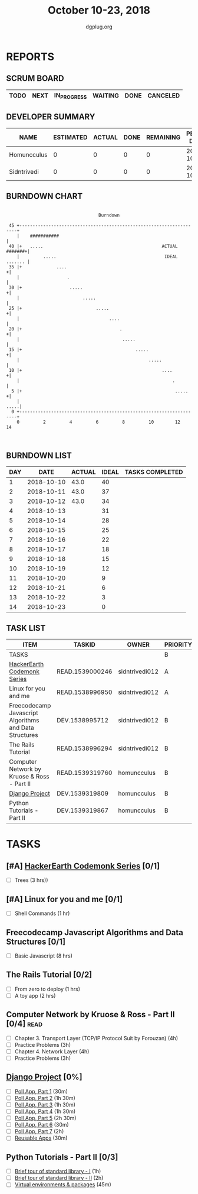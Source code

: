 #+TITLE: October 10-23, 2018
#+AUTHOR: dgplug.org
#+EMAIL: users@lists.dgplug.org
#+PROPERTY: Effort_ALL 0 0:05 0:10 0:30 1:00 2:00 3:00 4:00
#+COLUMNS: %35ITEM %TASKID %OWNER %3PRIORITY %TODO %5ESTIMATED{+} %3ACTUAL{+}
* REPORTS
** SCRUM BOARD
#+BEGIN: block-update-board
| TODO | NEXT | IN_PROGRESS | WAITING | DONE | CANCELED |
|------+------+-------------+---------+------+----------|
#+END:
** DEVELOPER SUMMARY
#+BEGIN: block-update-summary
| NAME        | ESTIMATED | ACTUAL | DONE | REMAINING | PENCILS DOWN | PROGRESS   |
|-------------+-----------+--------+------+-----------+--------------+------------|
| Homuncculus |         0 |      0 |    0 |         0 |   2018-10-12 | ---------- |
| Sidntrivedi |         0 |      0 |    0 |         0 |   2018-10-12 | ---------- |
#+END:
** BURNDOWN CHART
#+BEGIN: block-update-graph
:                                                                               
:                                    Burndown                                   
:                                                                               
:  45 +---------------------------------------------------------------------+   
:     |    ###########                                                      |   
:  40 |+   .....                                             ACTUAL #######+|   
:     |         .....                                         IDEAL ....... |   
:  35 |+             ....                                                  +|   
:     |                  .                                                  |   
:  30 |+                  .....                                            +|   
:     |                        .....                                        |   
:  25 |+                            .....                                  +|   
:     |                                  ....                               |   
:  20 |+                                     .                             +|   
:     |                                       .....                         |   
:  15 |+                                           .....                   +|   
:     |                                                 .....               |   
:  10 |+                                                     ....          +|   
:     |                                                          .          |   
:   5 |+                                                          .....    +|   
:     |                                                                .....|   
:   0 +---------------------------------------------------------------------+   
:     0         2         4         6         8         10        12        14  
:                                                                               
:
#+END:
** BURNDOWN LIST
#+PLOT: title:"Burndown" ind:1 deps:(3 4) set:"term dumb" set:"xtics scale 0.5" set:"ytics scale 0.5" file:"burndown.plt" set:"xrange [0:14]"
#+BEGIN: block-update-burndown
| DAY |       DATE | ACTUAL | IDEAL | TASKS COMPLETED |
|-----+------------+--------+-------+-----------------|
|   1 | 2018-10-10 |   43.0 |    40 |                 |
|   2 | 2018-10-11 |   43.0 |    37 |                 |
|   3 | 2018-10-12 |   43.0 |    34 |                 |
|   4 | 2018-10-13 |        |    31 |                 |
|   5 | 2018-10-14 |        |    28 |                 |
|   6 | 2018-10-15 |        |    25 |                 |
|   7 | 2018-10-16 |        |    22 |                 |
|   8 | 2018-10-17 |        |    18 |                 |
|   9 | 2018-10-18 |        |    15 |                 |
|  10 | 2018-10-19 |        |    12 |                 |
|  11 | 2018-10-20 |        |     9 |                 |
|  12 | 2018-10-21 |        |     6 |                 |
|  13 | 2018-10-22 |        |     3 |                 |
|  14 | 2018-10-23 |        |     0 |                 |
#+END:
** TASK LIST
#+BEGIN: columnview :hlines 2 :maxlevel 5 :id "TASKS"
| ITEM                                                   | TASKID          | OWNER          | PRIORITY | TODO | ESTIMATED | ACTUAL |
|--------------------------------------------------------+-----------------+----------------+----------+------+-----------+--------|
| TASKS                                                  |                 |                | B        |      |      43.0 |        |
|--------------------------------------------------------+-----------------+----------------+----------+------+-----------+--------|
| [[https://www.hackerearth.com/practice/codemonk/][HackerEarth Codemonk Series]]                            | READ.1539000246 | sidntrivedi012 | A        |      |         3 |        |
|--------------------------------------------------------+-----------------+----------------+----------+------+-----------+--------|
| Linux for you and me                                   | READ.1538996950 | sidntrivedi012 | A        |      |         1 |        |
|--------------------------------------------------------+-----------------+----------------+----------+------+-----------+--------|
| Freecodecamp Javascript Algorithms and Data Structures | DEV.1538995712  | sidntrivedi012 | B        |      |         8 |        |
|--------------------------------------------------------+-----------------+----------------+----------+------+-----------+--------|
| The Rails Tutorial                                     | READ.1538996294 | sidntrivedi012 | B        |      |         3 |        |
|--------------------------------------------------------+-----------------+----------------+----------+------+-----------+--------|
| Computer Network by Kruose & Ross - Part II            | READ.1539319760 | homuncculus    | B        |      |      14.0 |        |
|--------------------------------------------------------+-----------------+----------------+----------+------+-----------+--------|
| [[https://docs.djangoproject.com/en/2.1/intro/][Django Project]]                                         | DEV.1539319809  | homuncculus    | B        |      |      10.0 |        |
|--------------------------------------------------------+-----------------+----------------+----------+------+-----------+--------|
| Python Tutorials - Part II                             | DEV.1539319867  | homuncculus    | B        |      |       4.0 |        |
#+END:
* TASKS
  :PROPERTIES:
  :ID:       TASKS
  :SPRINTLENGTH: 14
  :SPRINTSTART: <2018-10-10 Wed>
  :wpd-sidntrivedi:      1
  :wpd-homuncculus:      2
  :END:
** [#A] [[https://www.hackerearth.com/practice/codemonk/][HackerEarth Codemonk Series]] [0/1]
  :PROPERTIES:
  :ESTIMATED: 3
  :ACTUAL:
  :OWNER: sidntrivedi012
  :ID: READ.1539000246
  :TASKID: READ.1539000246
  :END:      
  - [ ] Trees			(3 hrs))
** [#A] Linux for you and me [0/1]
  :PROPERTIES:
  :ESTIMATED: 1
  :ACTUAL:
  :OWNER: sidntrivedi012
  :ID: READ.1538996950
  :TASKID: READ.1538996950
  :END:
  - [ ] Shell Commands		(1 hr)
** Freecodecamp Javascript Algorithms and Data Structures [0/1]
   :PROPERTIES:
   :ESTIMATED: 8 
   :ACTUAL:
   :OWNER:    sidntrivedi012
   :ID:       DEV.1538995712
   :TASKID:   DEV.1538995712
   :END:
   - [ ] Basic Javascript		(8 hrs)
** The Rails Tutorial [0/2]
   :PROPERTIES:
   :ESTIMATED: 3
   :ACTUAL:
   :OWNER:    sidntrivedi012
   :ID:       READ.1538996294
   :TASKID:   READ.1538996294
   :END:
   - [ ] From zero to deploy		(1 hrs)
   - [ ] A toy app			(2 hrs)
** Computer Network by Kruose & Ross - Part II [0/4]                   :read:
   :PROPERTIES:
   :ESTIMATED: 14.0
   :ACTUAL:
   :OWNER:    homuncculus
   :ID: READ.1539319760
   :TASKID: READ.1539319760
   :END:
   - [ ] Chapter 3. Transport Layer (TCP/IP Protocol Suit by Forouzan) (4h)
   - [ ] Practice Problems (3h)
   - [ ] Chapter 4. Network Layer (4h)
   - [ ] Practice Problems (3h)
** [[https://docs.djangoproject.com/en/2.1/intro/][Django Project]] [0%]
   :PROPERTIES:
   :ESTIMATED: 10.0
   :ACTUAL:
   :OWNER: homuncculus
   :ID: DEV.1539319809
   :TASKID: DEV.1539319809
   :END:
   - [ ] [[https://docs.djangoproject.com/en/2.1/intro/tutorial01/][Poll App, Part 1]] (30m)
   - [ ] [[https://docs.djangoproject.com/en/2.1/intro/tutorial02/][Poll App, Part 2]] (1h 30m)
   - [ ] [[https://docs.djangoproject.com/en/2.1/intro/tutorial03/][Poll App, Part 3]] (1h 30m)
   - [ ] [[https://docs.djangoproject.com/en/2.1/intro/tutorial04/][Poll App, Part 4]] (1h 30m)
   - [ ] [[https://docs.djangoproject.com/en/2.1/intro/tutorial05/][Poll App, Part 5]] (2h 30m)
   - [ ] [[https://docs.djangoproject.com/en/2.1/intro/tutorial06/][Poll App, Part 6]] (30m)
   - [ ] [[https://docs.djangoproject.com/en/2.1/intro/tutorial07/][Poll App, Part 7]] (2h)
   - [ ] [[https://docs.djangoproject.com/en/2.1/intro/reusable-apps/][Reusable Apps]] (30m)
** Python Tutorials - Part II [0/3]
   :PROPERTIES:
   :ESTIMATED: 4.0
   :ACTUAL:
   :OWNER:    homuncculus
   :ID: DEV.1539319867
   :TASKID: DEV.1539319867
   :END:
   - [ ] [[https://docs.python.org/3/tutorial/stdlib.html][Brief tour of standard library - I]] (1h)
   - [ ] [[https://docs.python.org/3/tutorial/stdlib2.html][Brief tour of standard library - II]] (2h)
   - [ ] [[https://docs.python.org/3/tutorial/venv.html][Virtual environments & packages]] (45m)
